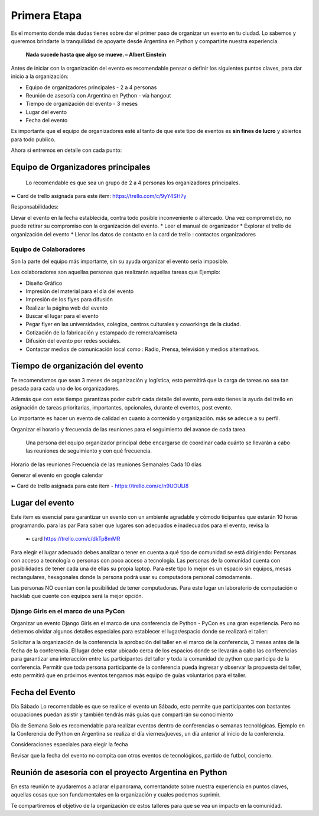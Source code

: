=============
Primera Etapa
=============

Es el momento donde más dudas tienes sobre dar el primer paso de organizar un evento en tu ciudad. Lo sabemos y queremos brindarte
la tranquilidad de apoyarte desde Argentina en Python  y compartirte nuestra experiencia.

.. highlights::

   **Nada sucede hasta que algo se mueve. – Albert Einstein**

Antes de iniciar con la organización del evento es recomendable pensar o definir los siguientes puntos claves, para dar inicio
a la organización:

* Equipo de organizadores principales - 2 a 4 personas
* Reunión de asesoría con Argentina en Python - vía hangout
* Tiempo de organización del evento - 3 meses
* Lugar del evento
* Fecha del evento 

Es importante que el equipo de organizadores esté al tanto de que este tipo de eventos es **sin fines de lucro** y abiertos para todo publico.

Ahora si entremos en detalle con cada punto:

Equipo de Organizadores principales
###################################

 Lo recomendable es que sea un grupo de 2 a 4 personas los organizadores principales.

➼ Card de trello asignada para este item: https://trello.com/c/9yY4SH7y

Responsabilidades:

Llevar el evento en la fecha establecida, contra todo posible inconveniente o altercado. 
Una vez comprometido, no puede retirar su compromiso con la organización del evento.
* Leer el manual de organizador
* Explorar el trello de organización del evento
* Llenar los datos de contacto en la card de trello : contactos organizadores

Equipo de Colaboradores
+++++++++++++++++++++++

Son la parte del equipo más importante, sin su ayuda organizar el evento sería imposible. 

Los colaboradores son aquellas personas que realizarán aquellas tareas que Ejemplo: 

* Diseño Gráfico
* Impresión del material para el día del evento
* Impresión de los flyes para difusión
* Realizar la página web del evento
* Buscar el lugar para el evento
* Pegar flyer en las universidades, colegios, centros culturales y coworkings de la ciudad.
* Cotización de la fabricación y estampado de remera/camiseta
* Difusión del evento por redes sociales.
* Contactar medios de comunicación local como : Radio, Prensa, televisión y medios alternativos.


Tiempo de organización del evento
#################################

Te recomendamos que sean 3 meses de organización y logística, esto permitirá que la carga de tareas no sea tan pesada para cada uno de los organizadores.

Además que con este tiempo garantizas poder cubrir cada detalle del evento, para esto tienes la ayuda del trello en asignación de tareas prioritarias, importantes, opcionales, durante el eventos, post evento.

Lo importante es hacer un evento de calidad en cuanto a contenido y organización.
más se adecue a su perfil.


Organizar el horario y frecuencia de las reuniones para el seguimiento del avance de cada tarea.

 Una persona del equipo organizador principal debe encargarse de coordinar cada cuánto se llevarán a cabo las reuniones de seguimiento y con qué frecuencia.

Horario de las reuniones
Frecuencia de las reuniones
Semanales
Cada 10 días

Generar el evento en google calendar

➼ Card de trello asignada para este item - https://trello.com/c/n9UOULl8


Lugar del evento
################

Este item es esencial para garantizar un evento con un ambiente agradable y cómodo ticipantes que estarán 10 horas programando. 
para las par
Para saber que lugares son adecuados e inadecuados para el evento, revisa la
 ➼ card https://trello.com/c/dkTp8mMR

Para elegir el lugar adecuado debes analizar o tener en cuenta a qué tipo de comunidad se está dirigiendo: Personas con acceso a tecnología o personas con poco acceso a tecnología. 
Las personas de la comunidad cuenta con posibilidades de tener cada una de ellas su propia laptop. Para este tipo lo mejor es un espacio sin equipos, mesas rectangulares, hexagonales donde la persona podrá usar su computadora personal cómodamente.

Las personas NO cuentan con la posibilidad de tener computadoras. Para este lugar un laboratorio de computación o hacklab que cuente con equipos será la mejor opción.



Django Girls en el marco de una PyCon
+++++++++++++++++++++++++++++++++++++
    
Organizar un evento Django Girls en el marco de una conferencia de Python - PyCon es una gran experiencia. Pero no debemos olvidar algunos detalles especiales para establecer el lugar/espacio donde se realizará el taller:


Solicitar a la organización de la conferencia la aprobación del taller en el marco de la conferencia, 3 meses antes de la fecha de la conferencia. 
El lugar debe estar ubicado cerca de los espacios donde se llevarán a cabo las conferencias para garantizar una interacción entre las participantes del taller y toda la comunidad de python que participa de la conferencia. 
Permitir que toda persona participante de la conferencia pueda ingresar y observar la propuesta del taller, esto permitirá que en próximos eventos tengamos más equipo de guías voluntarios para el taller.




Fecha del Evento
################

Día Sábado
Lo recomendable es que se realice el evento un Sábado, esto permite que participantes con bastantes ocupaciones puedan asistir y también tendrás más guías que compartirán su conocimiento

Día de Semana
Solo es recomendable para realizar eventos dentro de conferencias o semanas tecnológicas. 
Ejemplo en la Conferencia de Python en Argentina se realiza el día viernes/jueves, un día anterior al inicio de la conferencia.

Consideraciones especiales para elegir la fecha

Revisar que la fecha del evento no compita con otros eventos de tecnológicos, partido de futbol, concierto.

Reunión de asesoría con el proyecto Argentina en Python
#######################################################

En esta reunión te ayudaremos a aclarar el panorama, comentandote sobre nuestra experiencia en puntos claves, aquellas cosas que son fundamentales en la organización y cuales podemos suprimir. 

Te compartiremos el objetivo de la organización de estos talleres para que se vea un impacto en la comunidad.


